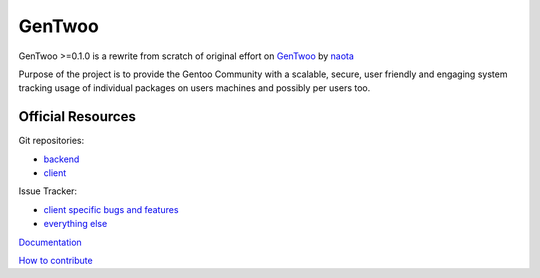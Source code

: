 #######
GenTwoo
#######

GenTwoo >=0.1.0 is a rewrite from scratch of original effort on `GenTwoo
<https://github.com/naota/gentwoo>`_ by `naota <http://elisp.net/>`_

Purpose of the project is to provide the Gentoo Community with a
scalable, secure, user friendly and engaging system tracking usage of
individual packages on users machines and possibly per users too.

Official Resources
##################

Git repositories:

* `backend <https://github.com/gentoo/GenTwoo-backend>`_

* `client <https://github.com/gentoo/GenTwoo-client>`_

Issue Tracker:

* `client specific bugs and features <https://github.com/gentoo/GenTwoo-client/issues>`_

* `everything else <https://github.com/gentoo/GenTwoo-backend/issues>`_

`Documentation <./Documentation/>`_

`How to contribute <./Documentation/contributing.rst>`_
